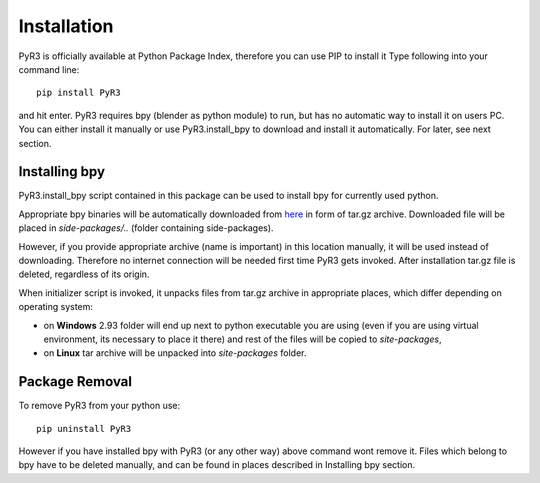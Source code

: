 ============
Installation
============
PyR3 is officially available at Python Package Index, therefore you can use PIP to install it
Type following into your command line::

    pip install PyR3

and hit enter. PyR3 requires bpy (blender as python module) to run, but has no automatic way to install
it on users PC. You can either install it manually or use PyR3.install_bpy to download and install it
automatically. For later, see next section.

Installing bpy
==============

PyR3.install_bpy script contained in this package can be used to install bpy for currently used python.

Appropriate bpy binaries will be automatically downloaded from `here <https://github.com/Argmaster/pyr3/releases/tag/bpy-binaries>`_
in form of tar.gz archive. Downloaded file will be placed in *side-packages/..* (folder containing side-packages).

However, if you provide appropriate archive (name is important) in this location manually, it will
be used instead of downloading. Therefore no internet connection will be needed
first time PyR3 gets invoked. After installation tar.gz file is deleted, regardless of its origin.

When initializer script is invoked, it unpacks files from tar.gz archive in appropriate places,
which differ depending on operating system:

* on **Windows** 2.93 folder will end up next to python executable you are using (even if you are using virtual environment, its necessary to place it there) and rest of the files will be copied to `site-packages`,

* on **Linux** tar archive will be unpacked into *site-packages* folder.


Package Removal
===============

To remove PyR3 from your python use::

    pip uninstall PyR3

However if you have installed bpy with PyR3 (or any other way) above command wont remove it.
Files which belong to bpy have to be deleted manually, and can be found in places described in
Installing bpy section.
